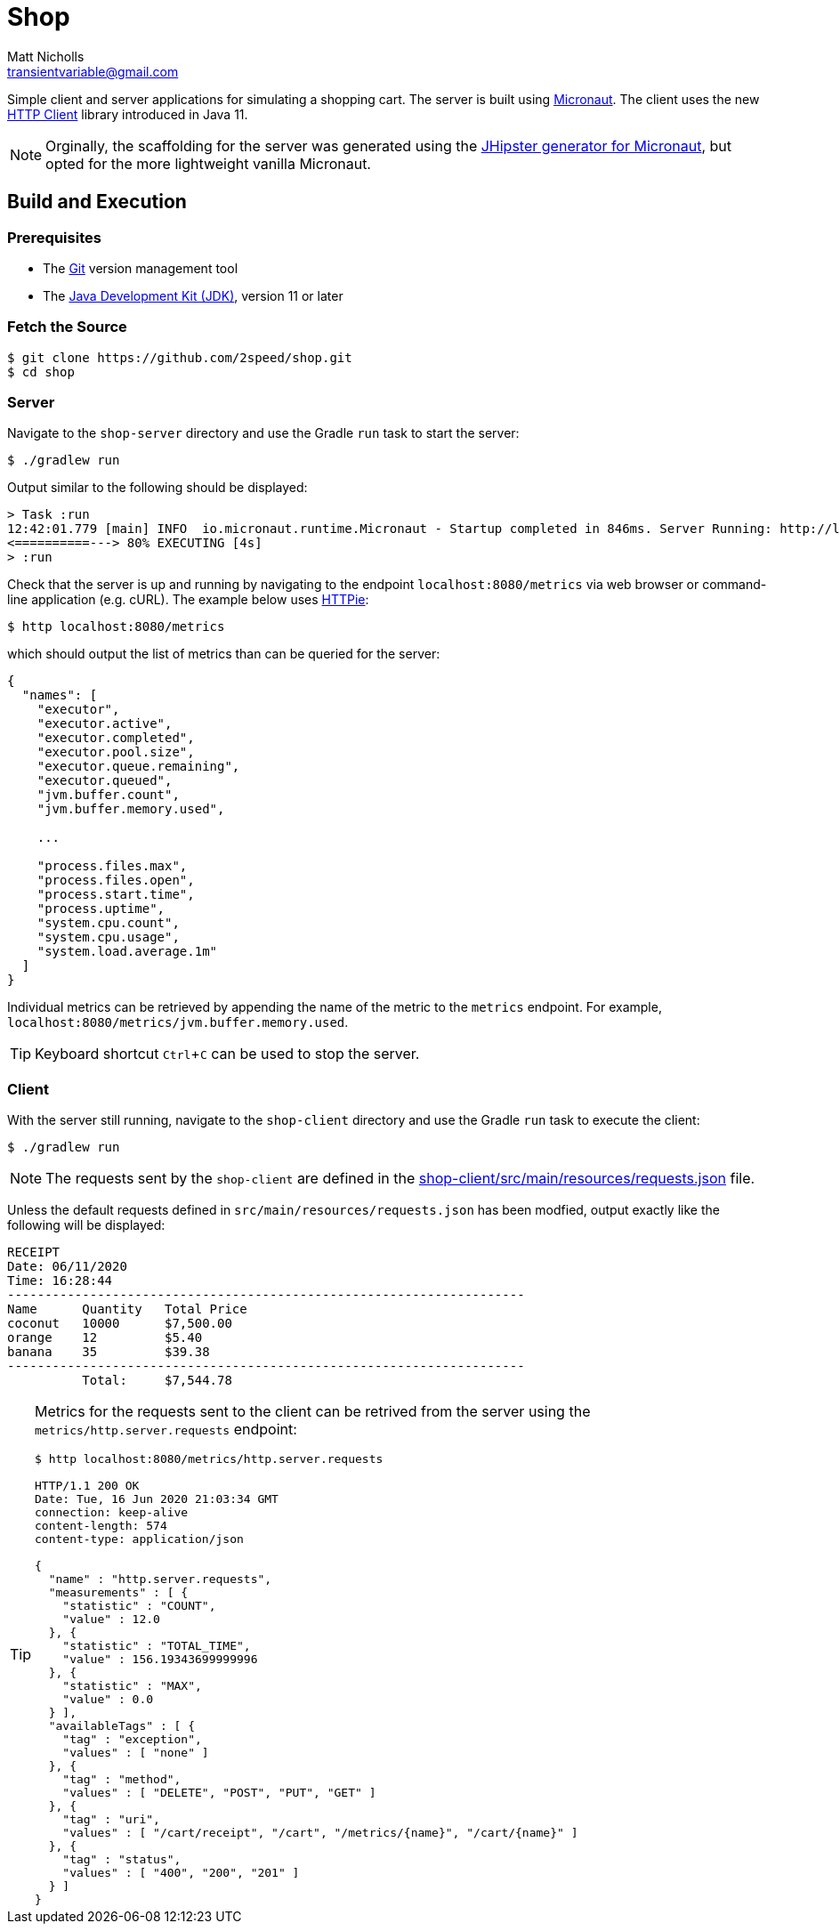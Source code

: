 = Shop
Matt Nicholls <transientvariable@gmail.com>
:experimental: true
:keywords: Java,Micronaut
:icons: font
:iconfont-cdn: //stackpath.bootstrapcdn.com/font-awesome/4.7.0/css/font-awesome.min.css
:sectanchors: true
:source-highlighter: prettify


ifdef::env-github[]
:tip-caption: :bulb:
:note-caption: :information_source:
:important-caption: :heavy_exclamation_mark:
:caution-caption: :fire:
:warning-caption: :warning:
endif::[]

Simple client and server applications for simulating a shopping cart. The server is built using link:https://micronaut.io/[Micronaut]. The client uses the new link:https://openjdk.java.net/groups/net/httpclient/[HTTP Client] library introduced in Java 11.

NOTE: Orginally, the scaffolding for the server was generated using the link:https://github.com/jhipster/generator-jhipster-micronaut[JHipster generator for Micronaut], but opted for the more lightweight vanilla Micronaut.

== Build and Execution

=== Prerequisites

- The link:https://git-scm.com/[Git] version management tool
- The link:https://jdk.java.net/11/[Java Development Kit (JDK)], version 11 or later

=== Fetch the Source

....
$ git clone https://github.com/2speed/shop.git
$ cd shop
....

=== Server

Navigate to the `shop-server` directory and use the Gradle `run` task to start the server:
....
$ ./gradlew run
....

Output similar to the following should be displayed:
[source,bash]
----
> Task :run
12:42:01.779 [main] INFO  io.micronaut.runtime.Micronaut - Startup completed in 846ms. Server Running: http://localhost:8080
<==========---> 80% EXECUTING [4s]
> :run
----

Check that the server is up and running by navigating to the endpoint `localhost:8080/metrics` via web browser or command-line application (e.g. cURL). The example below uses link:https://httpie.org/[HTTPie]:

[source,bash]
----
$ http localhost:8080/metrics
----

which should output the list of metrics than can be queried for the server:

[source,bash]
----
{
  "names": [
    "executor",
    "executor.active",
    "executor.completed",
    "executor.pool.size",
    "executor.queue.remaining",
    "executor.queued",
    "jvm.buffer.count",
    "jvm.buffer.memory.used",

    ...

    "process.files.max",
    "process.files.open",
    "process.start.time",
    "process.uptime",
    "system.cpu.count",
    "system.cpu.usage",
    "system.load.average.1m"
  ]
}
----

Individual metrics can be retrieved by appending the name of the metric to the `metrics` endpoint. For example, `localhost:8080/metrics/jvm.buffer.memory.used`.

TIP: Keyboard shortcut kbd:[Ctrl + C] can be used to stop the server.

=== Client

With the server still running, navigate to the `shop-client` directory and use the Gradle `run` task to execute the client:
....
$ ./gradlew run
....

NOTE: The requests sent by the `shop-client` are defined in the link:shop-client/src/main/resources/requests.json[] file.

Unless the default requests defined in `src/main/resources/requests.json` has been modfied, output exactly like the following will be displayed:

[source,text]
----
RECEIPT
Date: 06/11/2020
Time: 16:28:44
---------------------------------------------------------------------
Name      Quantity   Total Price
coconut   10000      $7,500.00
orange    12         $5.40
banana    35         $39.38
---------------------------------------------------------------------
          Total:     $7,544.78

----

[TIP]
====
Metrics for the requests sent to the client can be retrived from the server using the `metrics/http.server.requests` endpoint:

[source,bash]
----
$ http localhost:8080/metrics/http.server.requests

HTTP/1.1 200 OK
Date: Tue, 16 Jun 2020 21:03:34 GMT
connection: keep-alive
content-length: 574
content-type: application/json

{
  "name" : "http.server.requests",
  "measurements" : [ {
    "statistic" : "COUNT",
    "value" : 12.0
  }, {
    "statistic" : "TOTAL_TIME",
    "value" : 156.19343699999996
  }, {
    "statistic" : "MAX",
    "value" : 0.0
  } ],
  "availableTags" : [ {
    "tag" : "exception",
    "values" : [ "none" ]
  }, {
    "tag" : "method",
    "values" : [ "DELETE", "POST", "PUT", "GET" ]
  }, {
    "tag" : "uri",
    "values" : [ "/cart/receipt", "/cart", "/metrics/{name}", "/cart/{name}" ]
  }, {
    "tag" : "status",
    "values" : [ "400", "200", "201" ]
  } ]
}

----
====


